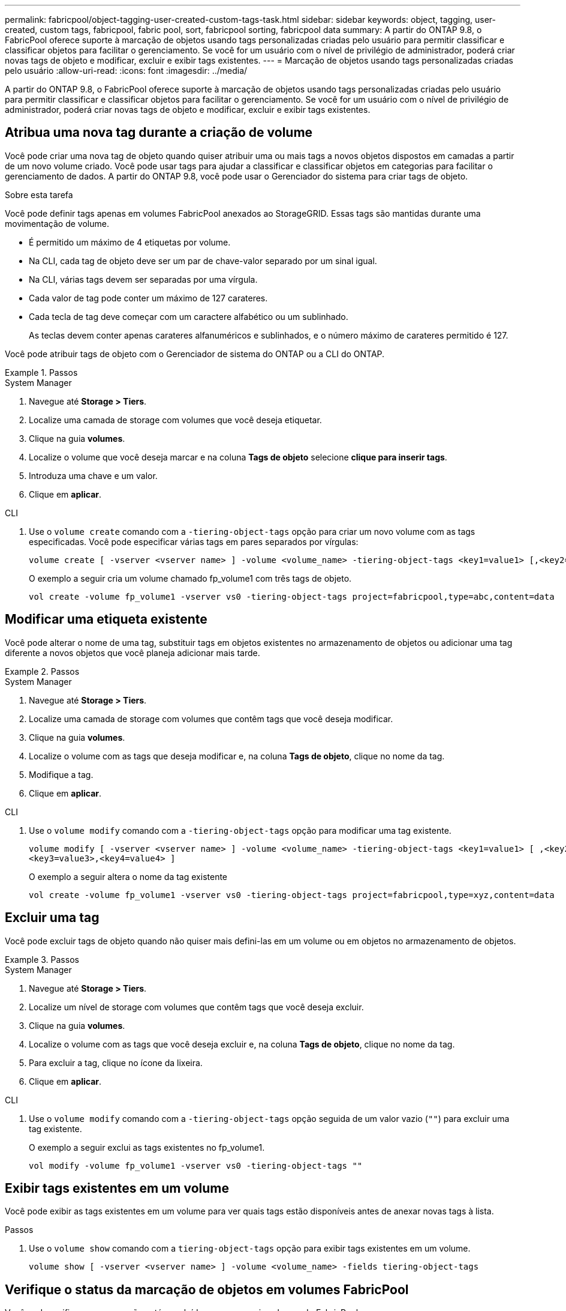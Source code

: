 ---
permalink: fabricpool/object-tagging-user-created-custom-tags-task.html 
sidebar: sidebar 
keywords: object, tagging, user-created, custom tags, fabricpool, fabric pool, sort, fabricpool sorting, fabricpool data 
summary: A partir do ONTAP 9.8, o FabricPool oferece suporte à marcação de objetos usando tags personalizadas criadas pelo usuário para permitir classificar e classificar objetos para facilitar o gerenciamento. Se você for um usuário com o nível de privilégio de administrador, poderá criar novas tags de objeto e modificar, excluir e exibir tags existentes. 
---
= Marcação de objetos usando tags personalizadas criadas pelo usuário
:allow-uri-read: 
:icons: font
:imagesdir: ../media/


[role="lead"]
A partir do ONTAP 9.8, o FabricPool oferece suporte à marcação de objetos usando tags personalizadas criadas pelo usuário para permitir classificar e classificar objetos para facilitar o gerenciamento. Se você for um usuário com o nível de privilégio de administrador, poderá criar novas tags de objeto e modificar, excluir e exibir tags existentes.



== Atribua uma nova tag durante a criação de volume

Você pode criar uma nova tag de objeto quando quiser atribuir uma ou mais tags a novos objetos dispostos em camadas a partir de um novo volume criado. Você pode usar tags para ajudar a classificar e classificar objetos em categorias para facilitar o gerenciamento de dados. A partir do ONTAP 9.8, você pode usar o Gerenciador do sistema para criar tags de objeto.

.Sobre esta tarefa
Você pode definir tags apenas em volumes FabricPool anexados ao StorageGRID. Essas tags são mantidas durante uma movimentação de volume.

* É permitido um máximo de 4 etiquetas por volume.
* Na CLI, cada tag de objeto deve ser um par de chave-valor separado por um sinal igual.
* Na CLI, várias tags devem ser separadas por uma vírgula.
* Cada valor de tag pode conter um máximo de 127 carateres.
* Cada tecla de tag deve começar com um caractere alfabético ou um sublinhado.
+
As teclas devem conter apenas carateres alfanuméricos e sublinhados, e o número máximo de carateres permitido é 127.



Você pode atribuir tags de objeto com o Gerenciador de sistema do ONTAP ou a CLI do ONTAP.

.Passos
[role="tabbed-block"]
====
.System Manager
--
. Navegue até *Storage > Tiers*.
. Localize uma camada de storage com volumes que você deseja etiquetar.
. Clique na guia *volumes*.
. Localize o volume que você deseja marcar e na coluna *Tags de objeto* selecione *clique para inserir tags*.
. Introduza uma chave e um valor.
. Clique em *aplicar*.


--
.CLI
--
. Use o `volume create` comando com a `-tiering-object-tags` opção para criar um novo volume com as tags especificadas. Você pode especificar várias tags em pares separados por vírgulas:
+
[listing]
----
volume create [ -vserver <vserver name> ] -volume <volume_name> -tiering-object-tags <key1=value1> [,<key2=value2>,<key3=value3>,<key4=value4> ]
----
+
O exemplo a seguir cria um volume chamado fp_volume1 com três tags de objeto.

+
[listing]
----
vol create -volume fp_volume1 -vserver vs0 -tiering-object-tags project=fabricpool,type=abc,content=data
----


--
====


== Modificar uma etiqueta existente

Você pode alterar o nome de uma tag, substituir tags em objetos existentes no armazenamento de objetos ou adicionar uma tag diferente a novos objetos que você planeja adicionar mais tarde.

.Passos
[role="tabbed-block"]
====
.System Manager
--
. Navegue até *Storage > Tiers*.
. Localize uma camada de storage com volumes que contêm tags que você deseja modificar.
. Clique na guia *volumes*.
. Localize o volume com as tags que deseja modificar e, na coluna *Tags de objeto*, clique no nome da tag.
. Modifique a tag.
. Clique em *aplicar*.


--
.CLI
--
. Use o `volume modify` comando com a `-tiering-object-tags` opção para modificar uma tag existente.
+
[listing]
----
volume modify [ -vserver <vserver name> ] -volume <volume_name> -tiering-object-tags <key1=value1> [ ,<key2=value2>,
<key3=value3>,<key4=value4> ]
----
+
O exemplo a seguir altera o nome da tag existente

+
[listing]
----
vol create -volume fp_volume1 -vserver vs0 -tiering-object-tags project=fabricpool,type=xyz,content=data
----


--
====


== Excluir uma tag

Você pode excluir tags de objeto quando não quiser mais defini-las em um volume ou em objetos no armazenamento de objetos.

.Passos
[role="tabbed-block"]
====
.System Manager
--
. Navegue até *Storage > Tiers*.
. Localize um nível de storage com volumes que contêm tags que você deseja excluir.
. Clique na guia *volumes*.
. Localize o volume com as tags que você deseja excluir e, na coluna *Tags de objeto*, clique no nome da tag.
. Para excluir a tag, clique no ícone da lixeira.
. Clique em *aplicar*.


--
.CLI
--
. Use o `volume modify` comando com a `-tiering-object-tags` opção seguida de um valor vazio (`""`) para excluir uma tag existente.
+
O exemplo a seguir exclui as tags existentes no fp_volume1.

+
[listing]
----
vol modify -volume fp_volume1 -vserver vs0 -tiering-object-tags ""
----


--
====


== Exibir tags existentes em um volume

Você pode exibir as tags existentes em um volume para ver quais tags estão disponíveis antes de anexar novas tags à lista.

.Passos
. Use o `volume show` comando com a `tiering-object-tags` opção para exibir tags existentes em um volume.
+
[listing]
----
volume show [ -vserver <vserver name> ] -volume <volume_name> -fields tiering-object-tags
----




== Verifique o status da marcação de objetos em volumes FabricPool

Você pode verificar se a marcação está concluída em um ou mais volumes do FabricPool.

.Passos
. Use o `vol show` comando com a `-fields needs-object-retagging` opção para ver se a marcação está em andamento, se ela foi concluída ou se a marcação não está definida.
+
[listing]
----
vol show -fields needs-object-retagging  [ -instance | -volume <volume name>]
----
+
É apresentado um dos seguintes valores:

+
** `true`: o scanner de marcação de objetos ainda não foi executado ou precisa ser executado novamente para esse volume
** `false`: o scanner de marcação de objetos concluiu a marcação para este volume
** `+<->+`: o scanner de marcação de objetos não se aplica a este volume. Isso acontece para volumes que não residem no FabricPools.



